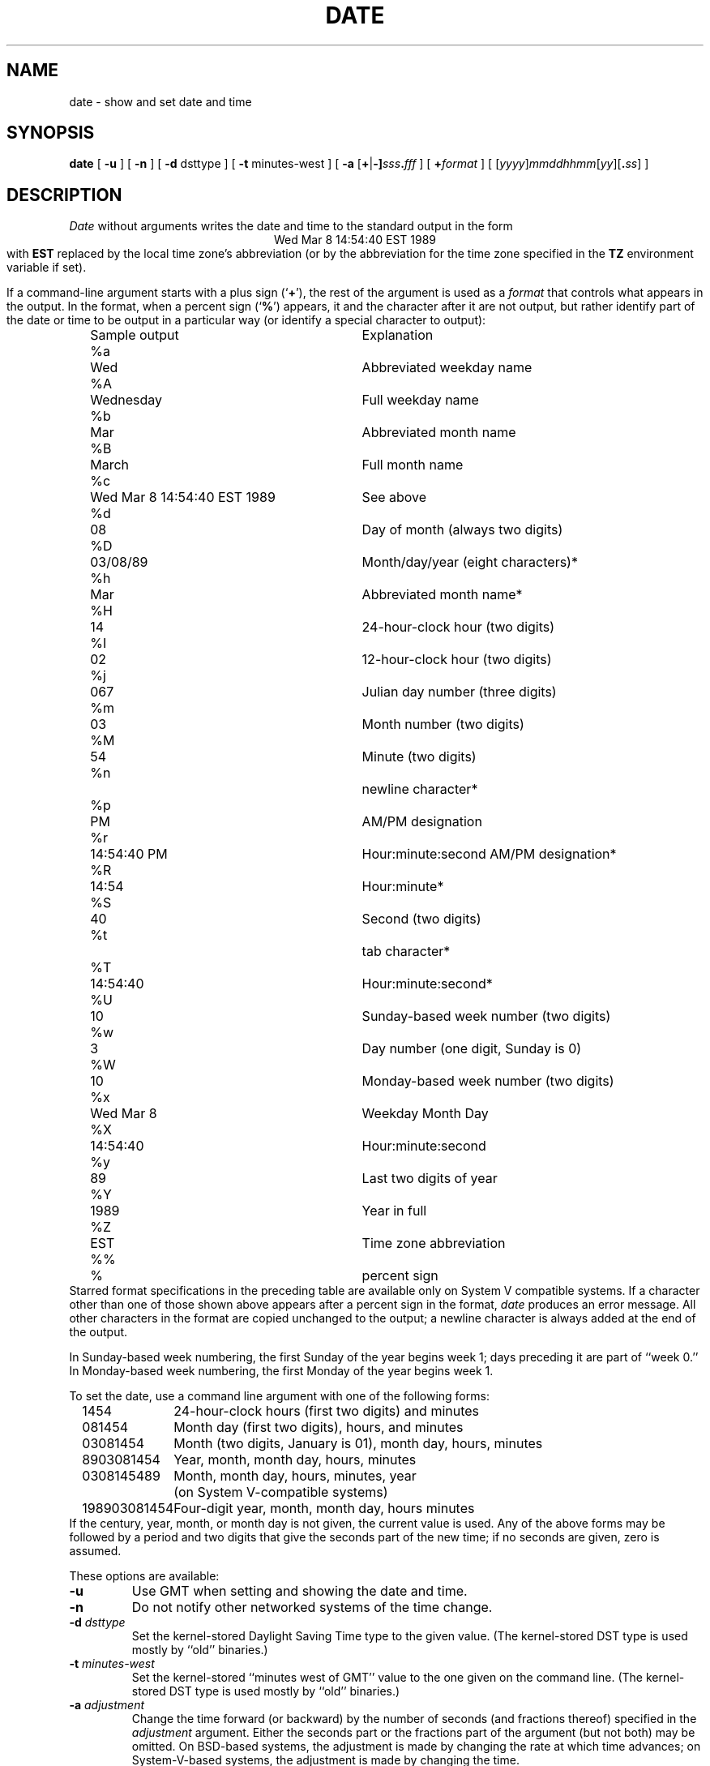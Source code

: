 .TH DATE 1
.SH NAME
date \- show and set date and time
.SH SYNOPSIS
.if n .nh
.if n .na
.B date
[
.B \-u
] [
.B \-n
] [
.B \-d
dsttype
] [
.B \-t
minutes-west
] [
\fB\-a \fR[\fB+\fR|\fB-]\fIsss\fB.\fIfff\fR
] [
.BI + format
] [
\fR[\fIyyyy\fR]\fImmddhhmm\fR[\fIyy\fR][\fB.\fIss\fR]
]
.SH DESCRIPTION
.I Date
without arguments writes the date and time to the standard output in
the form
.ce 1
Wed Mar  8 14:54:40 EST 1989
.br
with
.B EST 
replaced by the local time zone's abbreviation
(or by the abbreviation for the time zone specified in the
.B TZ
environment variable if set).
.PP
If a command-line argument starts with a plus sign
.RB (` + '),
the rest of the argument is used as a
.I format
that controls what appears in the output.
In the format, when a percent sign
.RB (` % ')
appears,
it and the character after it are not output,
but rather identify part of the date or time
to be output in a particular way
(or identify a special character to output):
.nf
.if t .in +.5i
.if n .in +2
.ta \w'%M\0\0'u +\w'Wed Mar  8 14:54:40 EST 1989\0\0'u
	Sample output	Explanation
%a	Wed	Abbreviated weekday name
%A	Wednesday	Full weekday name
%b	Mar	Abbreviated month name
%B	March	Full month name
%c	Wed Mar  8 14:54:40 EST 1989	See above
%d	08	Day of month (always two digits)
%D	03/08/89	Month/day/year (eight characters)*
%h	Mar	Abbreviated month name*
%H	14	24-hour-clock hour (two digits)
%I	02	12-hour-clock hour (two digits)
%j	067	Julian day number (three digits)
%m	03	Month number (two digits)
%M	54	Minute (two digits)
%n		newline character*
%p	PM	AM/PM designation
%r	14:54:40 PM	Hour:minute:second AM/PM designation*
%R	14:54	Hour:minute*
%S	40	Second (two digits)
%t		tab character*
%T	14:54:40	Hour:minute:second*
%U	10	Sunday-based week number (two digits)
%w	3	Day number (one digit, Sunday is 0)
%W	10	Monday-based week number (two digits)
%x	Wed Mar  8	Weekday Month Day
%X	14:54:40	Hour:minute:second
%y	89	Last two digits of year
%Y	1989	Year in full
%Z	EST	Time zone abbreviation
%%	%	percent sign
.if t .in -.5i
.if n .in -2
.fi
Starred format specifications in the preceding table are available
only on System V compatible systems.
If a character other than one of those shown above appears after
a percent sign in the format,
.I date\^
produces an error message.
All other characters in the format are copied unchanged to the output;
a newline character is always added at the end of the output.
.PP
In Sunday-based week numbering,
the first Sunday of the year begins week 1;
days preceding it are part of ``week 0.''
In Monday-based week numbering,
the first Monday of the year begins week 1.
.PP
To set the date, use a command line argument with one of the following forms:
.nf
.if t .in +.5i
.if n .in +2
.ta \w'198903081454\0'u
1454	24-hour-clock hours (first two digits) and minutes
081454	Month day (first two digits), hours, and minutes
03081454	Month (two digits, January is 01), month day, hours, minutes
8903081454	Year, month, month day, hours, minutes
0308145489	Month, month day, hours, minutes, year
	(on System V-compatible systems)
198903081454	Four-digit year, month, month day, hours minutes
.if t .in -.5i
.if n .in -2
.fi
If the century, year, month, or month day is not given,
the current value is used.
Any of the above forms may be followed by a period and two digits that give
the seconds part of the new time; if no seconds are given, zero is assumed.
.PP
These options are available:
.TP
.B \-u
Use GMT when setting and showing the date and time.
.TP
.B \-n
Do not notify other networked systems of the time change.
.TP
.BI "\-d " dsttype
Set the kernel-stored Daylight Saving Time type to the given value.
(The kernel-stored DST type is used mostly by ``old'' binaries.)
.TP
.BI "\-t " minutes-west
Set the kernel-stored ``minutes west of GMT'' value to the one given on the
command line.
(The kernel-stored DST type is used mostly by ``old'' binaries.)
.TP
.BI "\-a " adjustment
Change the time forward (or backward) by the number of seconds
(and fractions thereof) specified in the
.I adjustment\^
argument.
Either the seconds part or the fractions part of the argument (but not both)
may be omitted.
On BSD-based systems,
the adjustment is made by changing the rate at which time advances;
on System-V-based systems, the adjustment is made by changing the time.
.. @(#)date.1	2.8
